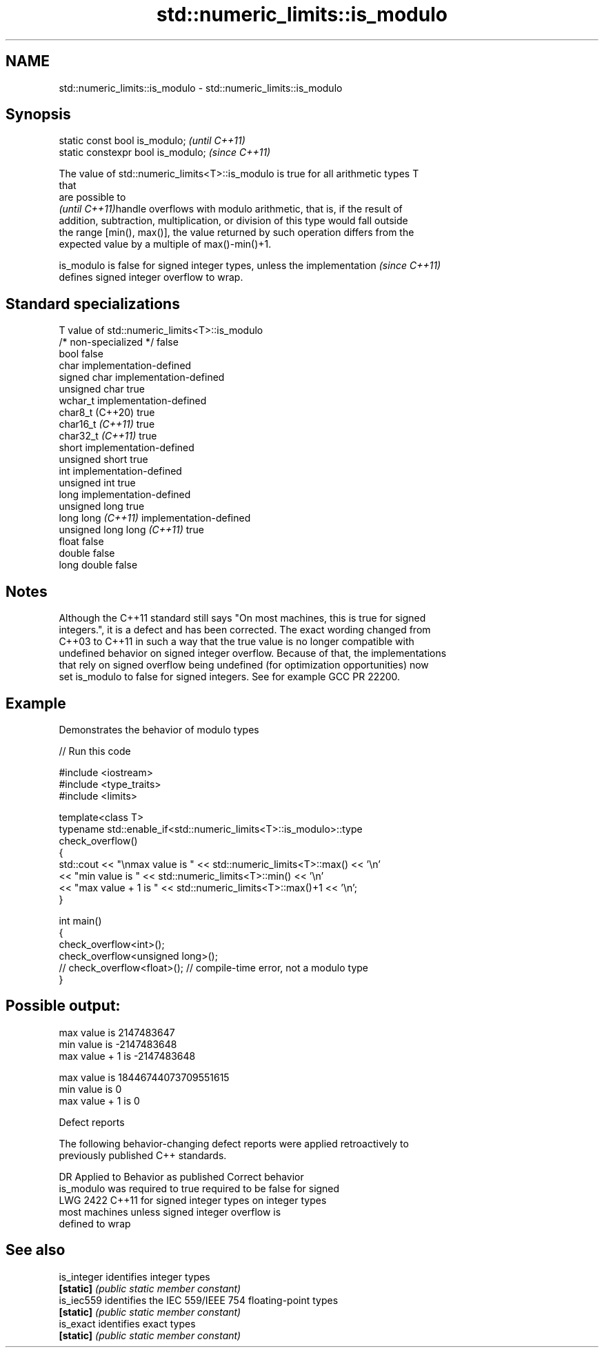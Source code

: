 .TH std::numeric_limits::is_modulo 3 "2022.07.31" "http://cppreference.com" "C++ Standard Libary"
.SH NAME
std::numeric_limits::is_modulo \- std::numeric_limits::is_modulo

.SH Synopsis
   static const bool is_modulo;      \fI(until C++11)\fP
   static constexpr bool is_modulo;  \fI(since C++11)\fP

   The value of std::numeric_limits<T>::is_modulo is true for all arithmetic types T
   that
   are possible to
   \fI(until C++11)\fPhandle overflows with modulo arithmetic, that is, if the result of
   addition, subtraction, multiplication, or division of this type would fall outside
   the range [min(), max()], the value returned by such operation differs from the
   expected value by a multiple of max()-min()+1.

   is_modulo is false for signed integer types, unless the implementation \fI(since C++11)\fP
   defines signed integer overflow to wrap.

.SH Standard specializations

   T                          value of std::numeric_limits<T>::is_modulo
   /* non-specialized */      false
   bool                       false
   char                       implementation-defined
   signed char                implementation-defined
   unsigned char              true
   wchar_t                    implementation-defined
   char8_t (C++20)            true
   char16_t \fI(C++11)\fP           true
   char32_t \fI(C++11)\fP           true
   short                      implementation-defined
   unsigned short             true
   int                        implementation-defined
   unsigned int               true
   long                       implementation-defined
   unsigned long              true
   long long \fI(C++11)\fP          implementation-defined
   unsigned long long \fI(C++11)\fP true
   float                      false
   double                     false
   long double                false

.SH Notes

   Although the C++11 standard still says "On most machines, this is true for signed
   integers.", it is a defect and has been corrected. The exact wording changed from
   C++03 to C++11 in such a way that the true value is no longer compatible with
   undefined behavior on signed integer overflow. Because of that, the implementations
   that rely on signed overflow being undefined (for optimization opportunities) now
   set is_modulo to false for signed integers. See for example GCC PR 22200.

.SH Example

   Demonstrates the behavior of modulo types


// Run this code

 #include <iostream>
 #include <type_traits>
 #include <limits>

 template<class T>
 typename std::enable_if<std::numeric_limits<T>::is_modulo>::type
     check_overflow()
 {
     std::cout << "\\nmax value is " << std::numeric_limits<T>::max() << '\\n'
               << "min value is " << std::numeric_limits<T>::min() << '\\n'
               << "max value + 1 is " << std::numeric_limits<T>::max()+1 << '\\n';
 }

 int main()
 {
     check_overflow<int>();
     check_overflow<unsigned long>();
     // check_overflow<float>(); // compile-time error, not a modulo type
 }

.SH Possible output:

 max value is 2147483647
 min value is -2147483648
 max value + 1 is -2147483648

 max value is 18446744073709551615
 min value is 0
 max value + 1 is 0

  Defect reports

   The following behavior-changing defect reports were applied retroactively to
   previously published C++ standards.

      DR    Applied to     Behavior as published              Correct behavior
                       is_modulo was required to true required to be false for signed
   LWG 2422 C++11      for signed integer types on    integer types
                       most machines                  unless signed integer overflow is
                                                      defined to wrap

.SH See also

   is_integer identifies integer types
   \fB[static]\fP   \fI(public static member constant)\fP
   is_iec559  identifies the IEC 559/IEEE 754 floating-point types
   \fB[static]\fP   \fI(public static member constant)\fP
   is_exact   identifies exact types
   \fB[static]\fP   \fI(public static member constant)\fP
